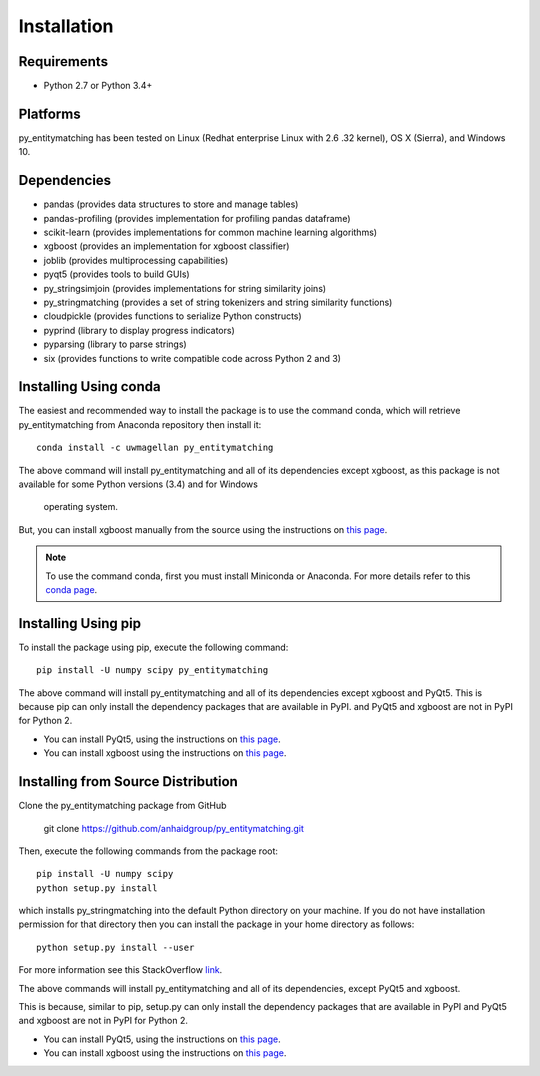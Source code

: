 ============
Installation
============

Requirements
------------
* Python 2.7 or Python 3.4+

Platforms
---------
py_entitymatching has been tested on Linux (Redhat enterprise Linux with 2.6
.32 kernel), OS X (Sierra), and Windows 10.

Dependencies
------------
* pandas (provides data structures to store and manage tables)
* pandas-profiling (provides implementation for profiling pandas dataframe)
* scikit-learn (provides implementations for common machine learning algorithms)
* xgboost (provides an implementation for xgboost classifier)
* joblib (provides multiprocessing capabilities)
* pyqt5 (provides tools to build GUIs)
* py_stringsimjoin (provides implementations for string similarity joins)
* py_stringmatching (provides a set of string tokenizers and string similarity functions)
* cloudpickle (provides functions to serialize Python constructs)
* pyprind (library to display progress indicators)
* pyparsing (library to parse strings)
* six (provides functions to write compatible code across Python 2 and 3)

 
Installing Using conda
----------------------
The easiest and recommended way to install the package is to use the command conda,
which will retrieve py_entitymatching from Anaconda repository then install it::

    conda install -c uwmagellan py_entitymatching

The above command will install py_entitymatching and all of its dependencies except
xgboost, as this package is not available for some Python versions (3.4) and for Windows
 operating system.

But, you can install xgboost manually from the source using the instructions on `this
page <https://xgboost.readthedocs.io/en/latest/build.html>`_.

.. note::
    To use the command conda, first you must install Miniconda or Anaconda. For
    more details refer to this `conda page <http://conda.pydata.org/docs/using/index.html>`_.


Installing Using pip
--------------------
To install the package using pip, execute the following
command::

    pip install -U numpy scipy py_entitymatching


The above command will install py_entitymatching and all of its dependencies except
xgboost and PyQt5. This is because pip can only install the dependency packages that are available in PyPI.
and PyQt5 and xgboost are not in PyPI for Python 2.


* You can install PyQt5, using the instructions on `this page <http://pyqt.sourceforge.net/Docs/PyQt5/installation.html>`_.

* You can install xgboost using the instructions on `this page <https://xgboost.readthedocs.io/en/latest/build.html>`_.


Installing from Source Distribution
-----------------------------------
Clone the py_entitymatching package from GitHub

    git clone  https://github.com/anhaidgroup/py_entitymatching.git

Then,  execute the following commands from the package root::

    pip install -U numpy scipy
    python setup.py install

which installs py_stringmatching into the default Python directory on your machine. If you do not have installation permission for that directory then you can install the package in your
home directory as follows::

        python setup.py install --user

For more information see this StackOverflow `link <http://stackoverflow.com/questions/14179941/how-to-install-python-packages-without-root-privileges>`_.

The above commands will install py_entitymatching and all of its
dependencies, except PyQt5 and xgboost.

This is  because, similar to pip, setup.py can only install the dependency packages 
that are available in PyPI and PyQt5 and xgboost are not in PyPI for Python 2.

* You can install PyQt5, using the instructions on `this page <http://pyqt.sourceforge.net/Docs/PyQt5/installation.html>`_.

* You can install xgboost using the instructions on `this page <https://xgboost.readthedocs.io/en/latest/build.html>`_.
